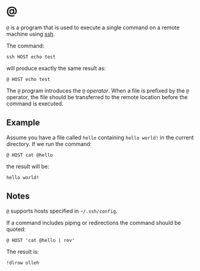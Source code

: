* @

  ~@~ is a program that is used to execute a single command on a remote machine
  using [[https://en.wikipedia.org/wiki/Secure_Shell][ssh]].

  The command:

  #+BEGIN_EXAMPLE
  ssh HOST echo test
  #+END_EXAMPLE

  will produce exactly the same result as:

  #+BEGIN_EXAMPLE
  @ HOST echo test
  #+END_EXAMPLE

  The ~@~ program introduces the ~@~ /operator/. When a file is prefixed by the
  ~@~ operator, the file should be transferred to the remote location before
  the command is executed.

** Example

   Assume you have a file called ~hello~ containing ~hello world!~ in the
   current directory. If we run the command:

   #+BEGIN_EXAMPLE
   @ HOST cat @hello
   #+END_EXAMPLE

   the result will be:

   #+BEGIN_EXAMPLE
   hello world!
   #+END_EXAMPLE

** Notes

   ~@~ supports hosts specified in =~/.ssh/config=.

   If a command includes piping or redirections the command should be quoted:

   #+BEGIN_EXAMPLE
   @ HOST 'cat @hello | rev'
   #+END_EXAMPLE

   The result is:

   #+BEGIN_EXAMPLE
   !dlrow olleh
   #+END_EXAMPLE
